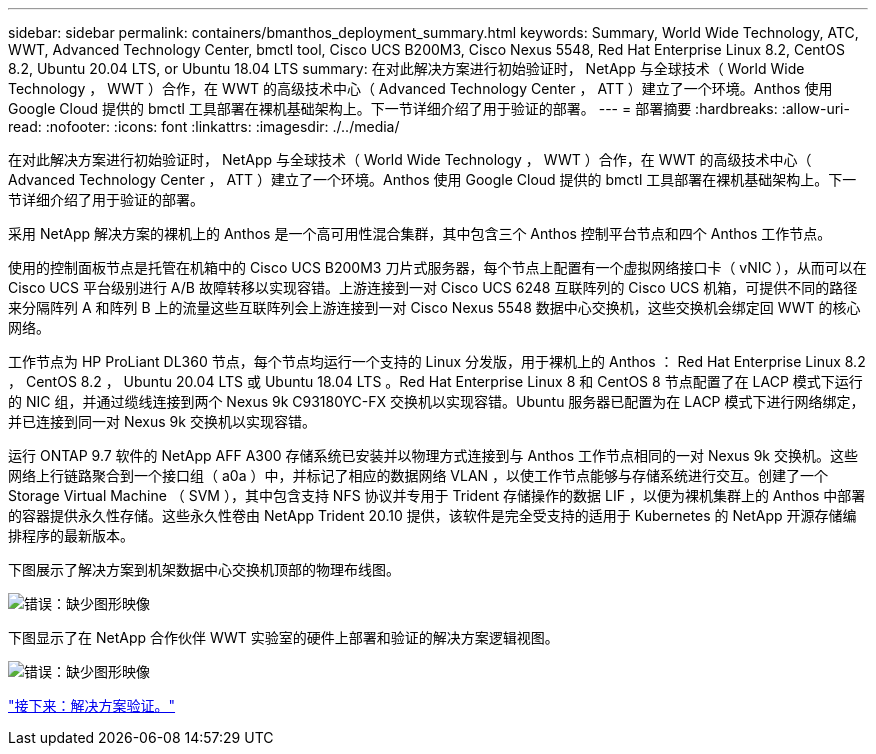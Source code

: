 ---
sidebar: sidebar 
permalink: containers/bmanthos_deployment_summary.html 
keywords: Summary, World Wide Technology, ATC, WWT, Advanced Technology Center, bmctl tool, Cisco UCS B200M3, Cisco Nexus 5548, Red Hat Enterprise Linux 8.2, CentOS 8.2, Ubuntu 20.04 LTS, or Ubuntu 18.04 LTS 
summary: 在对此解决方案进行初始验证时， NetApp 与全球技术（ World Wide Technology ， WWT ）合作，在 WWT 的高级技术中心（ Advanced Technology Center ， ATT ）建立了一个环境。Anthos 使用 Google Cloud 提供的 bmctl 工具部署在裸机基础架构上。下一节详细介绍了用于验证的部署。 
---
= 部署摘要
:hardbreaks:
:allow-uri-read: 
:nofooter: 
:icons: font
:linkattrs: 
:imagesdir: ./../media/


在对此解决方案进行初始验证时， NetApp 与全球技术（ World Wide Technology ， WWT ）合作，在 WWT 的高级技术中心（ Advanced Technology Center ， ATT ）建立了一个环境。Anthos 使用 Google Cloud 提供的 bmctl 工具部署在裸机基础架构上。下一节详细介绍了用于验证的部署。

采用 NetApp 解决方案的裸机上的 Anthos 是一个高可用性混合集群，其中包含三个 Anthos 控制平台节点和四个 Anthos 工作节点。

使用的控制面板节点是托管在机箱中的 Cisco UCS B200M3 刀片式服务器，每个节点上配置有一个虚拟网络接口卡（ vNIC ），从而可以在 Cisco UCS 平台级别进行 A/B 故障转移以实现容错。上游连接到一对 Cisco UCS 6248 互联阵列的 Cisco UCS 机箱，可提供不同的路径来分隔阵列 A 和阵列 B 上的流量这些互联阵列会上游连接到一对 Cisco Nexus 5548 数据中心交换机，这些交换机会绑定回 WWT 的核心网络。

工作节点为 HP ProLiant DL360 节点，每个节点均运行一个支持的 Linux 分发版，用于裸机上的 Anthos ： Red Hat Enterprise Linux 8.2 ， CentOS 8.2 ， Ubuntu 20.04 LTS 或 Ubuntu 18.04 LTS 。Red Hat Enterprise Linux 8 和 CentOS 8 节点配置了在 LACP 模式下运行的 NIC 组，并通过缆线连接到两个 Nexus 9k C93180YC-FX 交换机以实现容错。Ubuntu 服务器已配置为在 LACP 模式下进行网络绑定，并已连接到同一对 Nexus 9k 交换机以实现容错。

运行 ONTAP 9.7 软件的 NetApp AFF A300 存储系统已安装并以物理方式连接到与 Anthos 工作节点相同的一对 Nexus 9k 交换机。这些网络上行链路聚合到一个接口组（ a0a ）中，并标记了相应的数据网络 VLAN ，以使工作节点能够与存储系统进行交互。创建了一个 Storage Virtual Machine （ SVM ），其中包含支持 NFS 协议并专用于 Trident 存储操作的数据 LIF ，以便为裸机集群上的 Anthos 中部署的容器提供永久性存储。这些永久性卷由 NetApp Trident 20.10 提供，该软件是完全受支持的适用于 Kubernetes 的 NetApp 开源存储编排程序的最新版本。

下图展示了解决方案到机架数据中心交换机顶部的物理布线图。

image:bmanthos_image4.png["错误：缺少图形映像"]

下图显示了在 NetApp 合作伙伴 WWT 实验室的硬件上部署和验证的解决方案逻辑视图。

image:bmanthos_image5.png["错误：缺少图形映像"]

link:bmanthos_solution_validation.html["接下来：解决方案验证。"]
